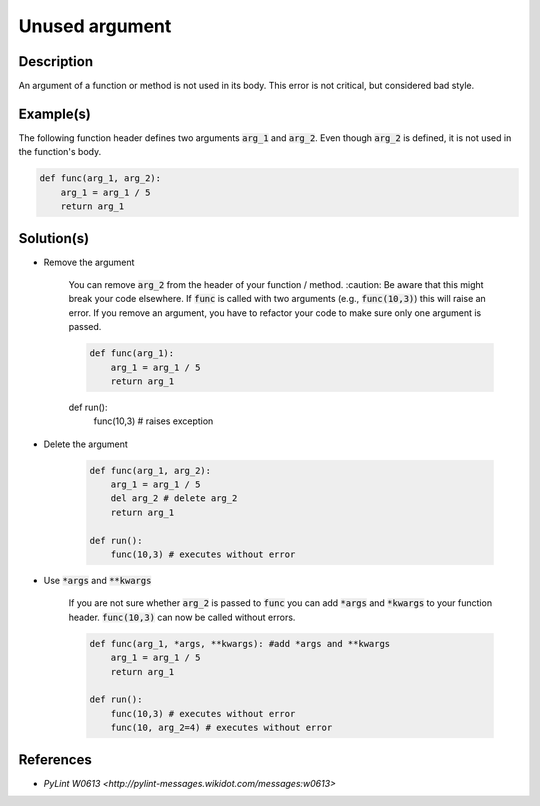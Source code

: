 ===============
Unused argument
===============

Description
===========

An argument of a function or method is not used in its body. This error is not critical, but considered bad style.

Example(s)
==========

The following function header defines two arguments :code:`arg_1` and :code:`arg_2`. Even though :code:`arg_2` is defined, it is not used in the function's body.

.. code:: python

    def func(arg_1, arg_2):
        arg_1 = arg_1 / 5 
        return arg_1

Solution(s)
===========

- Remove the argument

    You can remove :code:`arg_2` from the header of your function / method. :caution: Be aware that this might break your code elsewhere. If :code:`func` is called with two arguments (e.g., :code:`func(10,3)`) this will raise an error. If you remove an argument, you have to refactor your code to make sure only one argument is passed.


    .. code:: python

        def func(arg_1):
            arg_1 = arg_1 / 5 
            return arg_1
        
    def run():
        func(10,3) # raises exception

- Delete the argument

    .. code:: python

        def func(arg_1, arg_2):
            arg_1 = arg_1 / 5 
            del arg_2 # delete arg_2
            return arg_1
      
        def run():
            func(10,3) # executes without error
    
- Use :code:`*args` and :code:`**kwargs`

    If you are not sure whether :code:`arg_2` is passed to :code:`func` you can add :code:`*args` and :code:`*kwargs` to your function header. :code:`func(10,3)` can now be called without errors.

    .. code:: python

        def func(arg_1, *args, **kwargs): #add *args and **kwargs
            arg_1 = arg_1 / 5 
            return arg_1
      
        def run():
            func(10,3) # executes without error
            func(10, arg_2=4) # executes without error

References
==========
- `PyLint W0613 <http://pylint-messages.wikidot.com/messages:w0613>`
